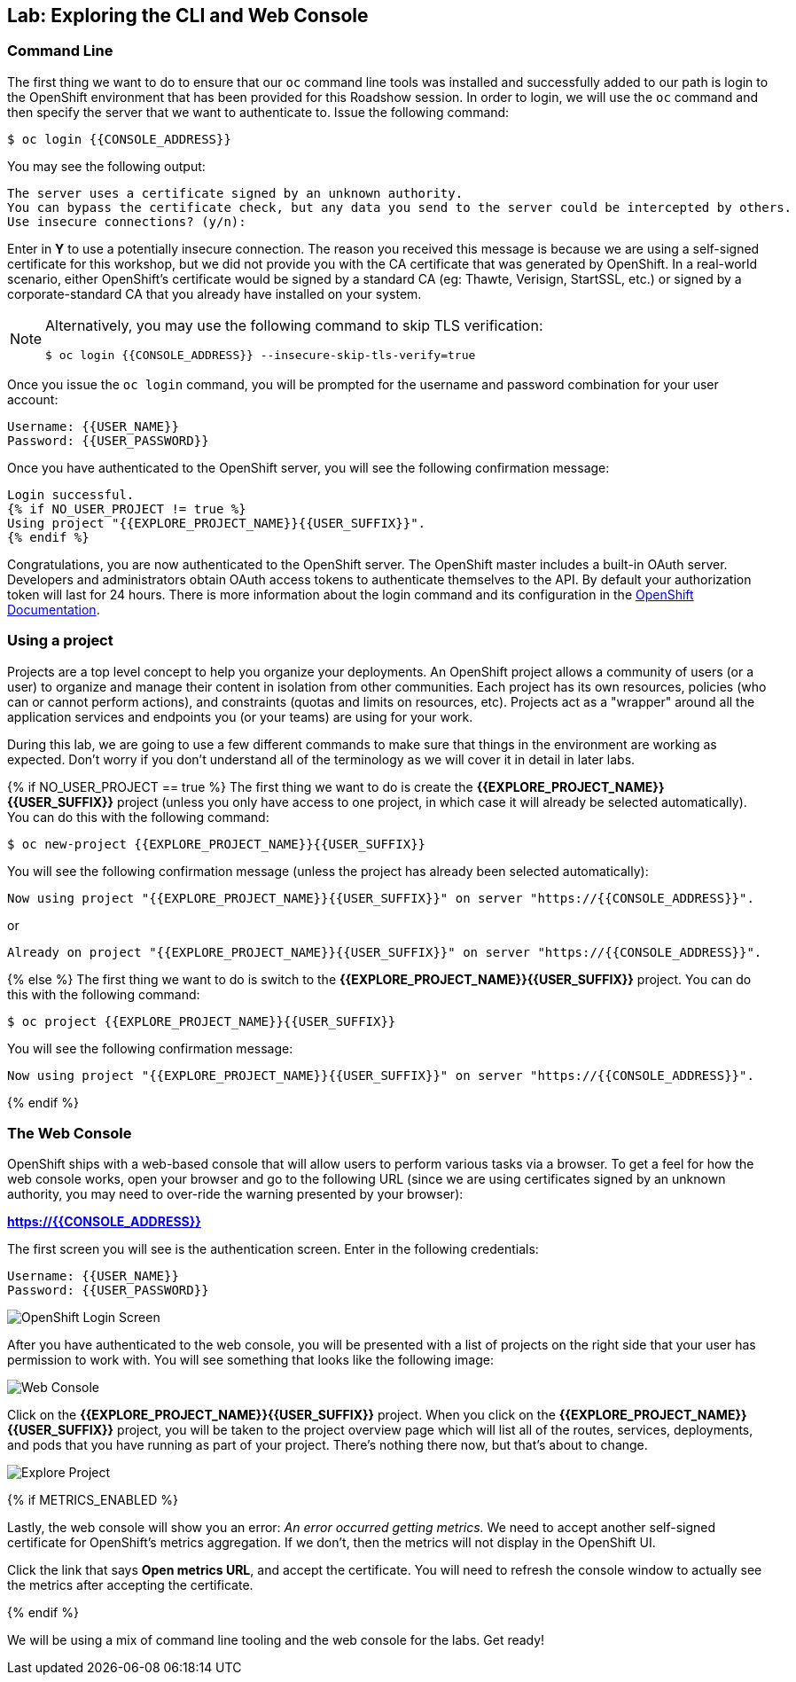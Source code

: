 ## Lab: Exploring the CLI and Web Console

### Command Line

The first thing we want to do to ensure that our `oc` command line tools was
installed and successfully added to our path is login to the OpenShift
environment that has been provided for this Roadshow session.  In
order to login, we will use the `oc` command and then specify the server that we
want to authenticate to.  Issue the following command:

[source]
----
$ oc login {{CONSOLE_ADDRESS}}
----

You may see the following output:

[source]
----
The server uses a certificate signed by an unknown authority.
You can bypass the certificate check, but any data you send to the server could be intercepted by others.
Use insecure connections? (y/n):
----

Enter in *Y* to use a potentially insecure connection.  The reason you received
this message is because we are using a self-signed certificate for this
workshop, but we did not provide you with the CA certificate that was generated
by OpenShift. In a real-world scenario, either OpenShift's certificate would be
signed by a standard CA (eg: Thawte, Verisign, StartSSL, etc.) or signed by a
corporate-standard CA that you already have installed on your system.

[NOTE]
====
Alternatively, you may use the following command to skip TLS verification:

[source]
----
$ oc login {{CONSOLE_ADDRESS}} --insecure-skip-tls-verify=true
----
====

Once you issue the `oc login` command, you will be prompted for the username and
password combination for your user account:

[source,role=copypaste]
----
Username: {{USER_NAME}}
Password: {{USER_PASSWORD}}
----

Once you have authenticated to the OpenShift server, you will see the
following confirmation message:

[source]
----
Login successful.
{% if NO_USER_PROJECT != true %}
Using project "{{EXPLORE_PROJECT_NAME}}{{USER_SUFFIX}}".
{% endif %}
----

Congratulations, you are now authenticated to the OpenShift server. The
OpenShift master includes a built-in OAuth server. Developers and administrators
obtain OAuth access tokens to authenticate themselves to the API. By default
your authorization token will last for 24 hours. There is more information about
the login command and its configuration in the https://{{DOCS_URL}}/3.7/cli_reference/get_started_cli.html#basic-setup-and-login[OpenShift Documentation].

### Using a project

Projects are a top level concept to help you organize your deployments. An
OpenShift project allows a community of users (or a user) to organize and manage
their content in isolation from other communities. Each project has its own
resources, policies (who can or cannot perform actions), and constraints (quotas
and limits on resources, etc). Projects act as a "wrapper" around all the
application services and endpoints you (or your teams) are using for your work.

During this lab, we are going to use a few different commands to make sure that
things in the environment are working as expected.  Don't worry if you don't
understand all of the terminology as we will cover it in detail in later labs.

{% if NO_USER_PROJECT == true %}
The first thing we want to do is create the *{{EXPLORE_PROJECT_NAME}}{{USER_SUFFIX}}*
project (unless you only have access to one project, in which case it will already be selected automatically). You can do this with the following command:

[source,role=copypaste]
----
$ oc new-project {{EXPLORE_PROJECT_NAME}}{{USER_SUFFIX}}
----

You will see the following confirmation message (unless the project has already been selected automatically):

[source]
----
Now using project "{{EXPLORE_PROJECT_NAME}}{{USER_SUFFIX}}" on server "https://{{CONSOLE_ADDRESS}}".
----
or
[source]
----
Already on project "{{EXPLORE_PROJECT_NAME}}{{USER_SUFFIX}}" on server "https://{{CONSOLE_ADDRESS}}".
----
{% else %}
The first thing we want to do is switch to the *{{EXPLORE_PROJECT_NAME}}{{USER_SUFFIX}}* project. You
can do this with the following command:

[source,role=copypaste]
----
$ oc project {{EXPLORE_PROJECT_NAME}}{{USER_SUFFIX}}
----

You will see the following confirmation message:

[source]
----
Now using project "{{EXPLORE_PROJECT_NAME}}{{USER_SUFFIX}}" on server "https://{{CONSOLE_ADDRESS}}".
----
{% endif %}

### The Web Console

OpenShift ships with a web-based console that will allow users to
perform various tasks via a browser.  To get a feel for how the web console
works, open your browser and go to the following URL (since we are using certificates signed by an unknown authority, you may need to over-ride the warning presented by your browser):

*link:https://{{CONSOLE_ADDRESS}}[]*

The first screen you will see is the authentication screen.  Enter in the following credentials:

[source]
----
Username: {{USER_NAME}}
Password: {{USER_PASSWORD}}
----

image::ocp-login.png[OpenShift Login Screen]

After you have authenticated to the web console, you will be presented with a
list of projects on the right side that your user has permission to work with. You will see something that looks like the following image:

image::explore-webconsole1.png[Web Console]

Click on the *{{EXPLORE_PROJECT_NAME}}{{USER_SUFFIX}}* project. When you click on the
*{{EXPLORE_PROJECT_NAME}}{{USER_SUFFIX}}* project, you will be taken to the project overview page
which will list all of the routes, services, deployments, and pods that you have
running as part of your project. There's nothing there now, but that's about to
change.

image::explore-webconsole2.png[Explore Project]

{% if METRICS_ENABLED %}

Lastly, the web console will show you an error: _An error occurred getting
metrics._  We need to accept another self-signed certificate for OpenShift's metrics
aggregation. If we don't, then the metrics will not display in the OpenShift UI.

Click the link that says *Open metrics URL*, and accept the certificate. You will need to refresh the console window to actually see the metrics after accepting the certificate.

{% endif %}

We will be using a mix of command line tooling and the web console for the labs.
Get ready!
